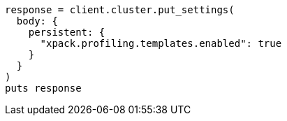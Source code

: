 [source, ruby]
----
response = client.cluster.put_settings(
  body: {
    persistent: {
      "xpack.profiling.templates.enabled": true
    }
  }
)
puts response
----
